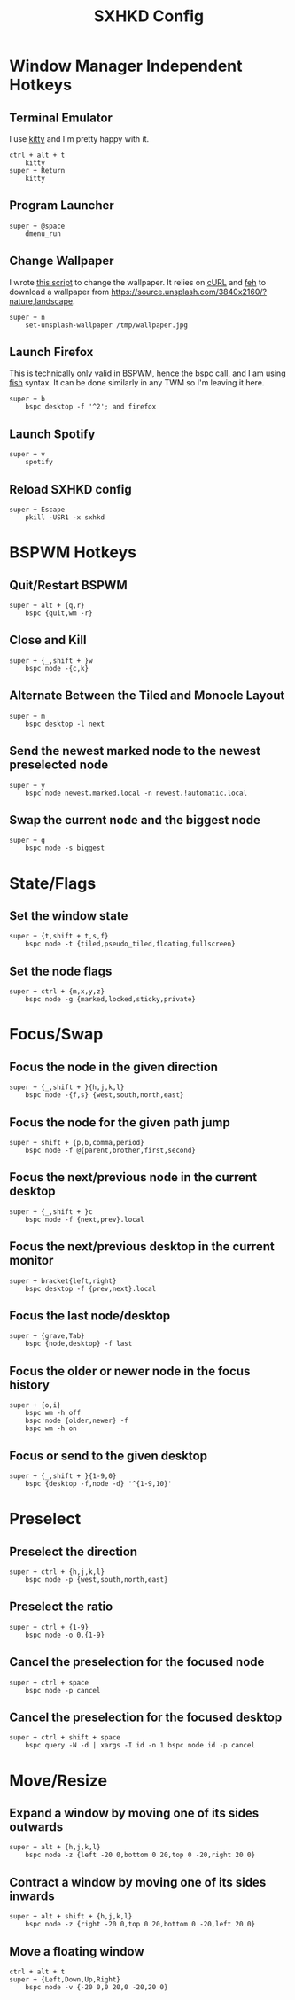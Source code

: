 #+TITLE: SXHKD Config
#+PROPERTY: header-args :tangle sxhkdrc

* Window Manager Independent Hotkeys
** Terminal Emulator
I use [[https://sw.kovidgoyal.net/kitty/][kitty]] and I'm pretty happy with it.
#+BEGIN_SRC text
ctrl + alt + t
	kitty
super + Return
	kitty
#+END_SRC

** Program Launcher
#+BEGIN_SRC text
super + @space
	dmenu_run
#+END_SRC

** Change Wallpaper
I wrote [[file:../fish/functions/set-unsplash-wallpaper.fish][this script]] to change the wallpaper. It relies on [[https://curl.haxx.se/][cURL]] and [[https://feh.finalrewind.org/][feh]] to download a wallpaper from https://source.unsplash.com/3840x2160/?nature,landscape.
#+BEGIN_SRC text
super + n
	set-unsplash-wallpaper /tmp/wallpaper.jpg
#+END_SRC


** Launch Firefox
This is technically only valid in BSPWM, hence the bspc call, and I am using [[https://fishshell.com/][fish]] syntax. It can be done similarly in any TWM so I'm leaving it here.
#+BEGIN_SRC text
super + b
    bspc desktop -f '^2'; and firefox
#+END_SRC


** Launch Spotify
#+BEGIN_SRC text
super + v
	spotify
#+END_SRC


** Reload SXHKD config
#+BEGIN_SRC text
super + Escape
	pkill -USR1 -x sxhkd
#+END_SRC


* BSPWM Hotkeys
** Quit/Restart BSPWM
#+BEGIN_SRC text
super + alt + {q,r}
	bspc {quit,wm -r}
#+END_SRC

** Close and Kill
#+BEGIN_SRC text
super + {_,shift + }w
	bspc node -{c,k}
#+END_SRC

** Alternate Between the Tiled and Monocle Layout
#+BEGIN_SRC text
super + m
	bspc desktop -l next
#+END_SRC

** Send the newest marked node to the newest preselected node
#+BEGIN_SRC text
super + y
	bspc node newest.marked.local -n newest.!automatic.local
#+END_SRC

** Swap the current node and the biggest node
#+BEGIN_SRC text
super + g
	bspc node -s biggest
#+END_SRC

* State/Flags
** Set the window state
#+BEGIN_SRC text
super + {t,shift + t,s,f}
	bspc node -t {tiled,pseudo_tiled,floating,fullscreen}
#+END_SRC

** Set the node flags
#+BEGIN_SRC text
super + ctrl + {m,x,y,z}
	bspc node -g {marked,locked,sticky,private}
#+END_SRC

* Focus/Swap
** Focus the node in the given direction
#+BEGIN_SRC text
super + {_,shift + }{h,j,k,l}
	bspc node -{f,s} {west,south,north,east}
#+END_SRC

** Focus the node for the given path jump
#+BEGIN_SRC text
super + shift + {p,b,comma,period}
	bspc node -f @{parent,brother,first,second}
#+END_SRC

** Focus the next/previous node in the current desktop
#+BEGIN_SRC text
super + {_,shift + }c
	bspc node -f {next,prev}.local
#+END_SRC

** Focus the next/previous desktop in the current monitor
#+BEGIN_SRC text
super + bracket{left,right}
	bspc desktop -f {prev,next}.local
#+END_SRC

** Focus the last node/desktop
#+BEGIN_SRC text
super + {grave,Tab}
	bspc {node,desktop} -f last
#+END_SRC

** Focus the older or newer node in the focus history
#+BEGIN_SRC text
super + {o,i}
	bspc wm -h off
	bspc node {older,newer} -f
	bspc wm -h on
#+END_SRC

** Focus or send to the given desktop
#+BEGIN_SRC text
super + {_,shift + }{1-9,0}
	bspc {desktop -f,node -d} '^{1-9,10}'
#+END_SRC

* Preselect
** Preselect the direction
#+BEGIN_SRC text
super + ctrl + {h,j,k,l}
	bspc node -p {west,south,north,east}
#+END_SRC
** Preselect the ratio
#+BEGIN_SRC text
super + ctrl + {1-9}
	bspc node -o 0.{1-9}
#+END_SRC
** Cancel the preselection for the focused node
#+BEGIN_SRC text
super + ctrl + space
	bspc node -p cancel
#+END_SRC

** Cancel the preselection for the focused desktop
#+BEGIN_SRC text
super + ctrl + shift + space
	bspc query -N -d | xargs -I id -n 1 bspc node id -p cancel
#+END_SRC

* Move/Resize
** Expand a window by moving one of its sides outwards
#+BEGIN_SRC text
super + alt + {h,j,k,l}
	bspc node -z {left -20 0,bottom 0 20,top 0 -20,right 20 0}
#+END_SRC

** Contract a window by moving one of its sides inwards
#+BEGIN_SRC text
super + alt + shift + {h,j,k,l}
	bspc node -z {right -20 0,top 0 20,bottom 0 -20,left 20 0}
#+END_SRC

** Move a floating window
#+BEGIN_SRC text
ctrl + alt + t
super + {Left,Down,Up,Right}
	bspc node -v {-20 0,0 20,0 -20,20 0}
#+END_SRC
